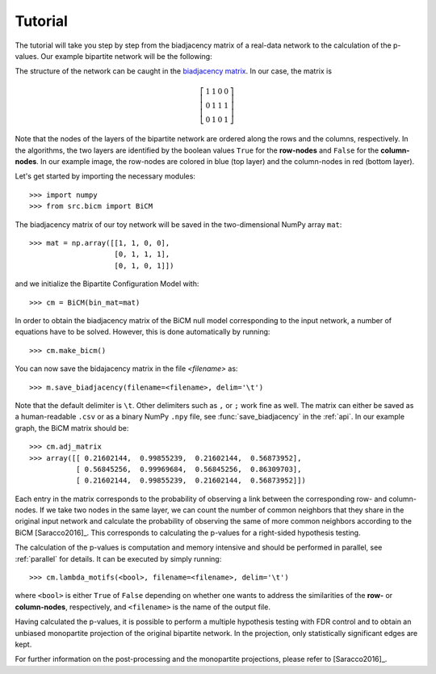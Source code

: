.. _tutorial:

Tutorial
========

The tutorial will take you step by step from the biadjacency matrix of a
real-data network to the calculation of the p-values. Our example bipartite
network will be the following:

.. image:: figures/nw.png
    :width: 25 %
    :align: center

The structure of the network can be caught in the `biadjacency matrix
<https://en.wikipedia.org/w/index.php?title=Adjacency_matrix&oldid=751840428#Adjacency_matrix_of_a_bipartite_graph>`_.
In our case, the matrix is 

.. math::
    \left[
    \begin{matrix}
        1 & 1 & 0 & 0 \\
        0 & 1 & 1 & 1 \\
        0 & 1 & 0 & 1 
    \end{matrix}
    \right]

Note that the nodes of the layers of the bipartite network are ordered along
the rows and the columns, respectively. In the algorithms, the two layers are
identified by the boolean values ``True`` for the **row-nodes** and ``False`` for
the **column-nodes**. In our example image, the row-nodes are colored in blue
(top layer) and the column-nodes in red (bottom layer).

Let's get started by importing the necessary modules::

    >>> import numpy
    >>> from src.bicm import BiCM

The biadjacency matrix of our toy network will be saved in the two-dimensional
NumPy array ``mat``::

    >>> mat = np.array([[1, 1, 0, 0], 
                        [0, 1, 1, 1],
                        [0, 1, 0, 1]])

and we initialize the Bipartite Configuration Model with::

    >>> cm = BiCM(bin_mat=mat)

In order to obtain the biadjacency matrix of the BiCM null model corresponding
to the input network, a number of equations have to be solved. However, this is
done automatically by running::

    >>> cm.make_bicm()

You can now save the bidajacency matrix in the file *<filename>* as::

    >>> m.save_biadjacency(filename=<filename>, delim='\t')

Note that the default delimiter is ``\t``. Other delimiters such as ``,`` or
``;`` work fine as well. The matrix can either be saved as a human-readable
``.csv`` or as a binary NumPy ``.npy`` file, see :func:`save_biadjacency` in
the :ref:`api`. In our example graph, the BiCM matrix should be::

    >>> cm.adj_matrix 
    >>> array([[ 0.21602144,  0.99855239,  0.21602144,  0.56873952],
               [ 0.56845256,  0.99969684,  0.56845256,  0.86309703],
               [ 0.21602144,  0.99855239,  0.21602144,  0.56873952]])

Each entry in the matrix corresponds to the probability of observing a link
between the corresponding row- and column-nodes. If we take two nodes in the
same layer, we can count the number of common neighbors that they share in the
original input network and calculate the probability of observing the same of
more common neighbors according to the BiCM [Saracco2016]_. This corresponds to
calculating the p-values for a right-sided hypothesis testing. 

The calculation of the p-values is computation and memory intensive and should
be performed in parallel, see :ref:`parallel` for details. It can be executed
by simply running::

    >>> cm.lambda_motifs(<bool>, filename=<filename>, delim='\t')

where ``<bool>`` is either ``True`` of ``False`` depending on whether one wants
to address the similarities of the **row-** or **column-nodes**, respectively,
and ``<filename>`` is the name of the output file.

.. add comment on binary/ not binary

Having calculated the p-values, it is possible to perform a multiple hypothesis
testing with FDR control and to obtain an unbiased monopartite projection of
the original bipartite network. In the projection, only statistically
significant edges are kept. 

For further information on the post-processing and the monopartite projections,
please refer to [Saracco2016]_.


